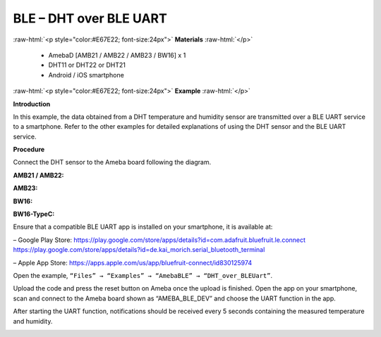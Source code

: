 #################################################
BLE – DHT over BLE UART
#################################################

.. role:: raw-html(raw)
   :format: html

:raw-html:`<p style="color:#E67E22; font-size:24px">`
**Materials**
:raw-html:`</p>`

   - AmebaD [AMB21 / AMB22 / AMB23 / BW16] x 1
   - DHT11 or DHT22 or DHT21
   - Android / iOS smartphone

:raw-html:`<p style="color:#E67E22; font-size:24px">`
**Example**
:raw-html:`</p>`

**Introduction**

In this example, the data obtained from a DHT temperature and humidity
sensor are transmitted over a BLE UART service to a smartphone. Refer to
the other examples for detailed explanations of using the DHT sensor and
the BLE UART service.

**Procedure**

Connect the DHT sensor to the Ameba board following the diagram.

**AMB21 / AMB22:**

.. image:: /media/ambd_arduino/BLE_DHT_over_BLE_UART/image1.png
   :align: center
   :width: 1077
   :height: 930
   :scale: 64 %

**AMB23:**

.. image:: /media/ambd_arduino/BLE_DHT_over_BLE_UART/image1-1.png
   :align: center
   :width: 863
   :height: 789
   :scale: 75 %

**BW16:**

.. image:: /media/ambd_arduino/BLE_DHT_over_BLE_UART/image1-2.png
   :align: center
   :width: 869
   :height: 1179
   :scale: 50 %

**BW16-TypeC:**

.. image:: /media/ambd_arduino/BLE_DHT_over_BLE_UART/image1-3.png
   :align: center
   :width: 683
   :height: 772
   :scale: 77 %


Ensure that a compatible BLE UART app is installed on your smartphone,
it is available at:

– Google Play Store:
https://play.google.com/store/apps/details?id=com.adafruit.bluefruit.le.connect
https://play.google.com/store/apps/details?id=de.kai_morich.serial_bluetooth_terminal

– Apple App Store:
https://apps.apple.com/us/app/bluefruit-connect/id830125974


Open the example, ``“Files” → “Examples” → “AmebaBLE” →  
“DHT_over_BLEUart”``.

.. image:: /media/ambd_arduino/BLE_DHT_over_BLE_UART/image2.png
   :align: center
   :width: 750
   :height: 1044
   :scale: 86 %

Upload the code and press the reset button on Ameba once the upload is
finished.
Open the app on your smartphone, scan and connect to the Ameba board
shown as “AMEBA_BLE_DEV” and choose the UART function in the app.

.. image:: /media/ambd_arduino/BLE_DHT_over_BLE_UART/image3.png
   :align: center
   :width: 1440
   :height: 2880
   :scale: 34 %

.. image:: /media/ambd_arduino/BLE_DHT_over_BLE_UART/image4.png
   :align: center
   :width: 1440
   :height: 2880
   :scale: 34 %

After starting the UART function, notifications should be received every
5 seconds containing the measured temperature and humidity.

.. image:: /media/ambd_arduino/BLE_DHT_over_BLE_UART/image5.png
   :align: center
   :width: 1440
   :height: 2880
   :scale: 34 %

